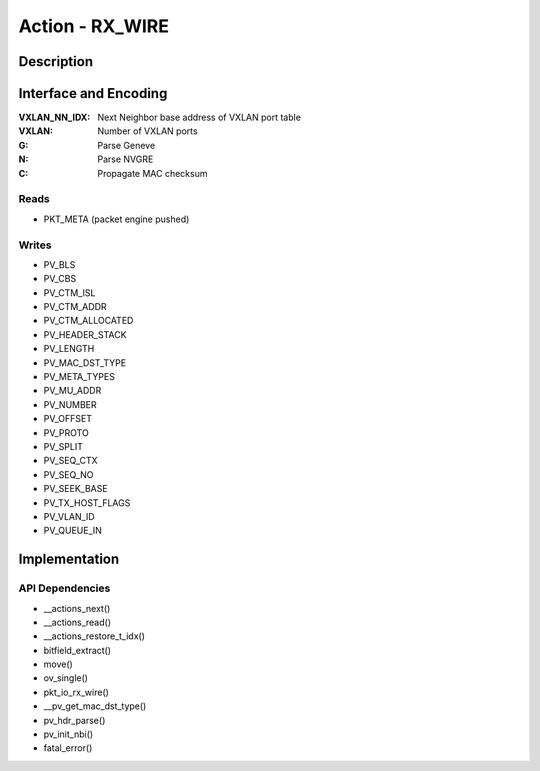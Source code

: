Action - RX_WIRE
================

Description
-----------


Interface and Encoding
----------------------
.. rst-class:: action-encoding
    
    +------+-+-+-+-+-+-+-+-+-+-+-+-+-+-+-+-+-+-+-+-+-+-+-+-+-+-+-+-+-+-+-+-+
    |Bit / |3|3|2|2|2|2|2|2|2|2|2|2|1|1|1|1|1|1|1|1|1|1|0|0|0|0|0|0|0|0|0|0|
    |Word  |1|0|9|8|7|6|5|4|3|2|1|0|9|8|7|6|5|4|3|2|1|0|9|8|7|6|5|4|3|2|1|0|
    +======+=+=+=+=+=+=+=+=+=+=+=+=+=+=+=+=+=+=+=+=+=+=+=+=+=+=+=+=+=+=+=+=+
    |   0  |            <addr>           |P|  0  |VXLAN_NN_IDX |VXLAN|G|N|C|
    +------+-----------------------------+-+-----+---+-+-------+-----+-+-+-+

:VXLAN_NN_IDX: Next Neighbor base address of VXLAN port table
:VXLAN: Number of VXLAN ports
:G: Parse Geneve
:N: Parse NVGRE
:C: Propagate MAC checksum

.. |_| unicode:: 0xA0
    :trim:

Reads
.....

- PKT_META (packet engine pushed)


Writes
......

- PV_BLS
- PV_CBS
- PV_CTM_ISL
- PV_CTM_ADDR
- PV_CTM_ALLOCATED
- PV_HEADER_STACK
- PV_LENGTH
- PV_MAC_DST_TYPE
- PV_META_TYPES
- PV_MU_ADDR
- PV_NUMBER
- PV_OFFSET
- PV_PROTO
- PV_SPLIT
- PV_SEQ_CTX
- PV_SEQ_NO
- PV_SEEK_BASE
- PV_TX_HOST_FLAGS
- PV_VLAN_ID
- PV_QUEUE_IN

Implementation
--------------

.. figure:: ./rx_wire.png

API Dependencies
................

- __actions_next()
- __actions_read()
- __actions_restore_t_idx()
- bitfield_extract()
- move()
- ov_single()
- pkt_io_rx_wire()
- __pv_get_mac_dst_type()
- pv_hdr_parse()
- pv_init_nbi()
- fatal_error()
